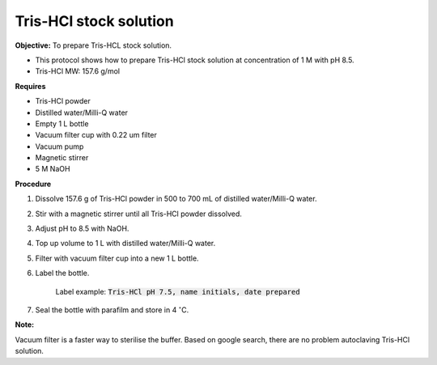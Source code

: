 Tris-HCl stock solution
=======================

**Objective:** To prepare Tris-HCL stock solution. 

* This protocol shows how to prepare Tris-HCl stock solution at concentration of 1 M with pH 8.5.
* Tris-HCl MW: 157.6 g/mol 

**Requires**

* Tris-HCl powder 
* Distilled water/Milli-Q water
* Empty 1 L bottle 
* Vacuum filter cup with 0.22 um filter
* Vacuum pump
* Magnetic stirrer
* 5 M NaOH

**Procedure**

#. Dissolve 157.6 g of Tris-HCl powder in 500 to 700 mL of distilled water/Milli-Q water. 
#. Stir with a magnetic stirrer until all Tris-HCl powder dissolved. 
#. Adjust pH to 8.5 with NaOH.
#. Top up volume to 1 L with distilled water/Milli-Q water. 
#. Filter with vacuum filter cup into a new 1 L bottle. 
#. Label the bottle. 

    Label example: :code:`Tris-HCl pH 7.5, name initials, date prepared`

#. Seal the bottle with parafilm and store in 4 :math:`^{\circ}`\ C. 

**Note:**

Vacuum filter is a faster way to sterilise the buffer. Based on google search, there are no problem autoclaving Tris-HCl solution.